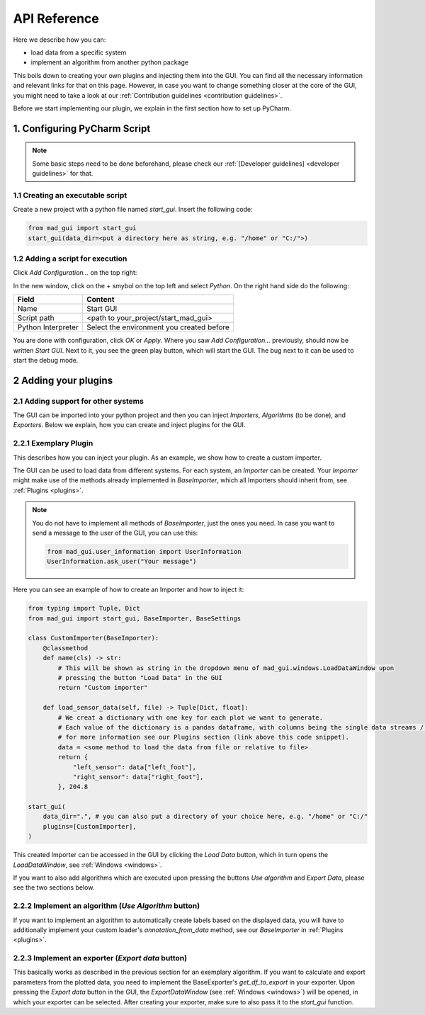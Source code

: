 .. _api reference:

*************
API Reference
*************

Here we describe how you can:

- load data from a specific system
- implement an algorithm from another python package

This boils down to creating your own plugins and injecting them into the GUI.
You can find all the necessary information and relevant links for that on this page.
However, in case you want to change something closer at the core of the GUI, you might need to take a look at our
:ref:`Contribution guidelines <contribution guidelines>`.

Before we start implementing our plugin, we explain in the first section how to set up PyCharm.

.. _configuring pycharm script:

1. Configuring PyCharm Script
#############################

.. note::
   Some basic steps need to be done beforehand, please check our :ref:`[Developer guidelines] <developer guidelines>` for that.

1.1 Creating an executable script
*********************************
Create a new project with a python file named `start_gui`.
Insert the following code:

.. code-block:: python

    from mad_gui import start_gui
    start_gui(data_dir=<put a directory here as string, e.g. "/home" or "C:/">)

.. _adding a script for execution:

1.2 Adding a script for execution
*********************************

.. image:: res/images/pycharm_01_add_config.png
    :width: 200
    :alt: Configure PyCharm
    :class: float-right

Click `Add Configuration...` on the top right:

In the new window, click on the `+` smybol on the top left and select `Python`.
On the right hand side do the following:

=============================== =======
Field                           Content
=============================== =======
Name                            Start GUI
Script path                     <path to your_project/start_mad_gui>
Python Interpreter              Select the environment you created before
=============================== =======

You are done with configuration, click `OK` or `Apply`.
Where you saw `Add Configuration...` previously, should now be written `Start GUI`.
Next to it, you see the green play button, which will start the GUI.
The bug next to it can be used to start the debug mode.

.. _other systems:

2 Adding your plugins
#####################

2.1 Adding support for other systems
************************************

The GUI can be imported into your python project and then you can inject `Importers`, `Algorithms` (to be done), and `Exporters`.
Below we explain, how you can create and inject plugins for the GUI.

2.2.1 Exemplary Plugin
**********************
This describes how you can inject your plugin.
As an example, we show how to create a custom importer.

The GUI can be used to load data from different systems.
For each system, an `Importer` can be created.
Your `Importer` might make use of the methods already implemented in `BaseImporter`, which all Importers should inherit from, see :ref:`Plugins <plugins>`.

.. note::
   You do not have to implement all methods of `BaseImporter`, just the ones you need.
   In case you want to send a message to the user of the GUI, you can use this:

   .. code-block:: python

       from mad_gui.user_information import UserInformation
       UserInformation.ask_user("Your message")


Here you can see an example of how to create an Importer and how to inject it:

.. code-block:: python

    from typing import Tuple, Dict
    from mad_gui import start_gui, BaseImporter, BaseSettings

    class CustomImporter(BaseImporter):
        @classmethod
        def name(cls) -> str:
            # This will be shown as string in the dropdown menu of mad_gui.windows.LoadDataWindow upon
            # pressing the button "Load Data" in the GUI
            return "Custom importer"

        def load_sensor_data(self, file) -> Tuple[Dict, float]:
            # We creat a dictionary with one key for each plot we want to generate.
            # Each value of the dictionary is a pandas dataframe, with columns being the single data streams / sensor channels.
            # for more information see our Plugins section (link above this code snippet).
            data = <some method to load the data from file or relative to file>
            return {
                "left_sensor": data["left_foot"],
                "right_sensor": data["right_foot"],
            }, 204.8

    start_gui(
        data_dir=".", # you can also put a directory of your choice here, e.g. "/home" or "C:/"
        plugins=[CustomImporter],
    )

This created Importer can be accessed in the GUI by clicking the `Load Data` button, which in turn opens the
`LoadDataWindow`, see :ref:`Windows <windows>`.

If you want to also add algorithms which are executed upon pressing the buttons `Use algorithm` and `Export Data`,
please see the two sections below.

2.2.2 Implement an algorithm (`Use Algorithm` button)
*****************************************************
If you want to implement an algorithm to automatically create labels based on the displayed data,
you will have to additionally implement your custom loader's `annotation_from_data` method, see our `BaseImporter` in :ref:`Plugins <plugins>`.

2.2.3 Implement an exporter (`Export data` button)
**************************************************
This basically works as described in the previous section for an exemplary algorithm.
If you want to calculate and export parameters from the plotted data, you need to implement the BaseExporter's
`get_df_to_export` in your exporter.
Upon pressing the `Export data` button in the GUI, the `ExportDataWindow` (see :ref:`Windows <windows>`) will be opened,
in which your exporter can be selected.
After creating your exporter, make sure to also pass it to the `start_gui` function.
